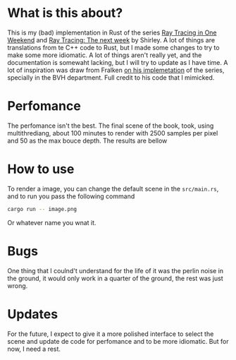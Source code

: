 * What is this about?

This is my (bad) implementation in Rust of the series [[https://raytracing.github.io/books/RayTracingInOneWeekend.html][Ray Tracing in One Weekend]] and [[https://raytracing.github.io/books/RayTracingTheNextWeek.html][Ray Tracing: The next week]] by Shirley.
A lot of things are translations from te C++ code to Rust, but I made some changes to try to make some more idiomatic. A lot of things aren't really yet, and the documentation is somewaht lacking, but I will try to update as I have time.
A lot of inspiration was draw from Fralken [[https://github.com/fralken/ray-tracing-the-next-week][on his implemetation]] of the series, specially in the BVH department. Full credit to his code that I mimicked.

* Perfomance
The perfomance isn't the best. The final scene of the book, took, using multithrediang, about 100 minutes to render with 2500 samples per pixel and 50 as the max bouce depth. The results are bellow

[[./scene.png]]

* How to use
To render a image, you can change the default scene in the =src/main.rs=, and to run you pass the following command

#+begin_src sh :eval never
cargo run -- image.png
#+end_src

Or whatever name you wnat it.

* Bugs
One thing that I coulnd't understand for the life of it was the perlin noise in the ground, it would only work in a quarter of the ground, the rest was just wrong.

* Updates
For the future, I expect to give it a more polished interface to select the scene and update de code for perfomance and to be more idiomatic. But for now, I need a rest.
